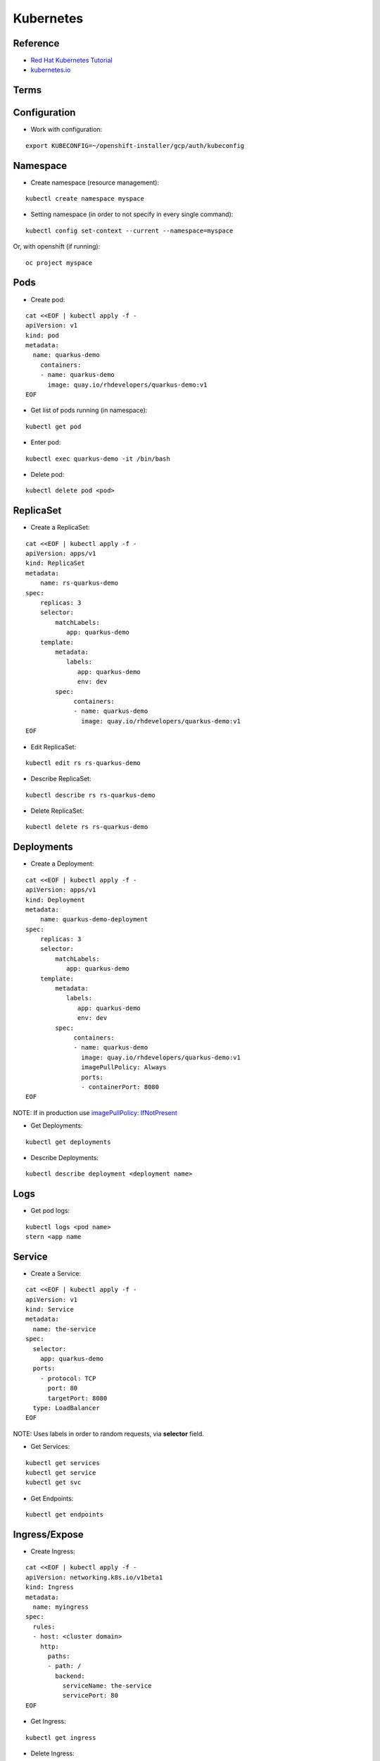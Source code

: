 ==========
Kubernetes 
==========

.. highlight:: console

Reference
---------

- `Red Hat Kubernetes Tutorial <https://redhat-developer-demos.github.io/kubernetes-tutorial>`__
- `kubernetes.io <https://kubernetes.io/>`__


Terms
-----

.. image:: ../_files/kubernetes_terms.png
  :width: 800
  :alt: Kubernetes Terms

Configuration
-------------

- Work with configuration:

::
    
    export KUBECONFIG=~/openshift-installer/gcp/auth/kubeconfig

Namespace
---------

- Create namespace (resource management):

::
    
    kubectl create namespace myspace

- Setting namespace (in order to not specify in every single command):

::
    
    kubectl config set-context --current --namespace=myspace

Or, with openshift (if running):

::

    oc project myspace

Pods
----

- Create pod:

::
    
    cat <<EOF | kubectl apply -f -
    apiVersion: v1
    kind: pod
    metadata:
      name: quarkus-demo
        containers:
        - name: quarkus-demo
          image: quay.io/rhdevelopers/quarkus-demo:v1
    EOF 

- Get list of pods running (in namespace):

::
    
    kubectl get pod

- Enter pod:

::
    
    kubectl exec quarkus-demo -it /bin/bash

- Delete pod:

::
    
    kubectl delete pod <pod>

ReplicaSet
----------

- Create a ReplicaSet:

::
    
    cat <<EOF | kubectl apply -f -
    apiVersion: apps/v1
    kind: ReplicaSet
    metadata:
        name: rs-quarkus-demo
    spec:
        replicas: 3
        selector:
            matchLabels:
               app: quarkus-demo
        template:
            metadata:
               labels:
                  app: quarkus-demo
                  env: dev
            spec:
                 containers:
                 - name: quarkus-demo
                   image: quay.io/rhdevelopers/quarkus-demo:v1
    EOF

- Edit ReplicaSet:

::
    
    kubectl edit rs rs-quarkus-demo

- Describe ReplicaSet:

::
    
    kubectl describe rs rs-quarkus-demo

- Delete ReplicaSet:

::
    
    kubectl delete rs rs-quarkus-demo

Deployments
-----------

- Create a Deployment:

::
    
    cat <<EOF | kubectl apply -f -
    apiVersion: apps/v1
    kind: Deployment
    metadata:
        name: quarkus-demo-deployment
    spec:
        replicas: 3
        selector:
            matchLabels:
               app: quarkus-demo
        template:
            metadata:
               labels:
                  app: quarkus-demo
                  env: dev
            spec:
                 containers:
                 - name: quarkus-demo
                   image: quay.io/rhdevelopers/quarkus-demo:v1
                   imagePullPolicy: Always
                   ports:
                   - containerPort: 8080
    EOF

NOTE: If in production use `imagePullPolicy: IfNotPresent <https://kubernetes.io/docs/concepts/configuration/overview/#container-images>`__

- Get Deployments:

::
    
    kubectl get deployments

- Describe Deployments:

::
    
    kubectl describe deployment <deployment name>

Logs
----

- Get pod logs:

::
    
    kubectl logs <pod name>
    stern <app name

Service
-------

- Create a Service:

::
    
    cat <<EOF | kubectl apply -f -
    apiVersion: v1
    kind: Service
    metadata:
      name: the-service
    spec:
      selector:
        app: quarkus-demo
      ports:
        - protocol: TCP
          port: 80
          targetPort: 8080
      type: LoadBalancer
    EOF

NOTE: Uses labels in order to random requests, via **selector** field.

- Get Services:

::
    
    kubectl get services
    kubectl get service
    kubectl get svc

- Get Endpoints:

::
    
    kubectl get endpoints

Ingress/Expose
--------------

- Create Ingress:

::
    
    cat <<EOF | kubectl apply -f -
    apiVersion: networking.k8s.io/v1beta1
    kind: Ingress
    metadata:
      name: myingress
    spec:
      rules:
      - host: <cluster domain>
        http:
          paths:
          - path: /
            backend:
              serviceName: the-service
              servicePort: 80
    EOF

- Get Ingress:

::
    
    kubectl get ingress

- Delete Ingress:

::
    
    kubectl delete ingress <ingress name>

Ingress has a router/revproxy based on haproxy.

- Expose Service:

::
    
    oc expose svc <service name>

- Get exposed route:

::
    
    kubectl get route
    oc get route

- Delete exposed route:

::
    
    kubectl delete route <service name>

Blue/Green Deployments
----------------------

- Manage pods in service through labels:

::

    kubectl label pod -l app=mypython inservice=mypods
    kubectl label pod -l <label in use> inservice=<inservice name>

NOTE: Service must have a **inservice** *selector*.

- Remove pods in service through labels:

::

    kubectl label pod -l app=mypython inservice-

Operators
=========

- Create an helm operator with a blank chart:

::

    operator-sdk new vis-helm --type=helm --api-version dobtech.io/v1 --kind Visitorsite

- Create an helm operator with an existing helm archive/chart:

::

    operator-sdk new vis-helm --type=helm --api-version dobtech.io/v1 --kind Visitors --helm-chart https://github.com/kubernetes-operators-book/chapters/releases/download/1.0.0/visitors-helm.tgz

- Create an ansible operator with a blank chart:

::

    operator-sdk new vis-ansible --type=ansible --api-version dobtech.io/v1 --kind Visitorsite
